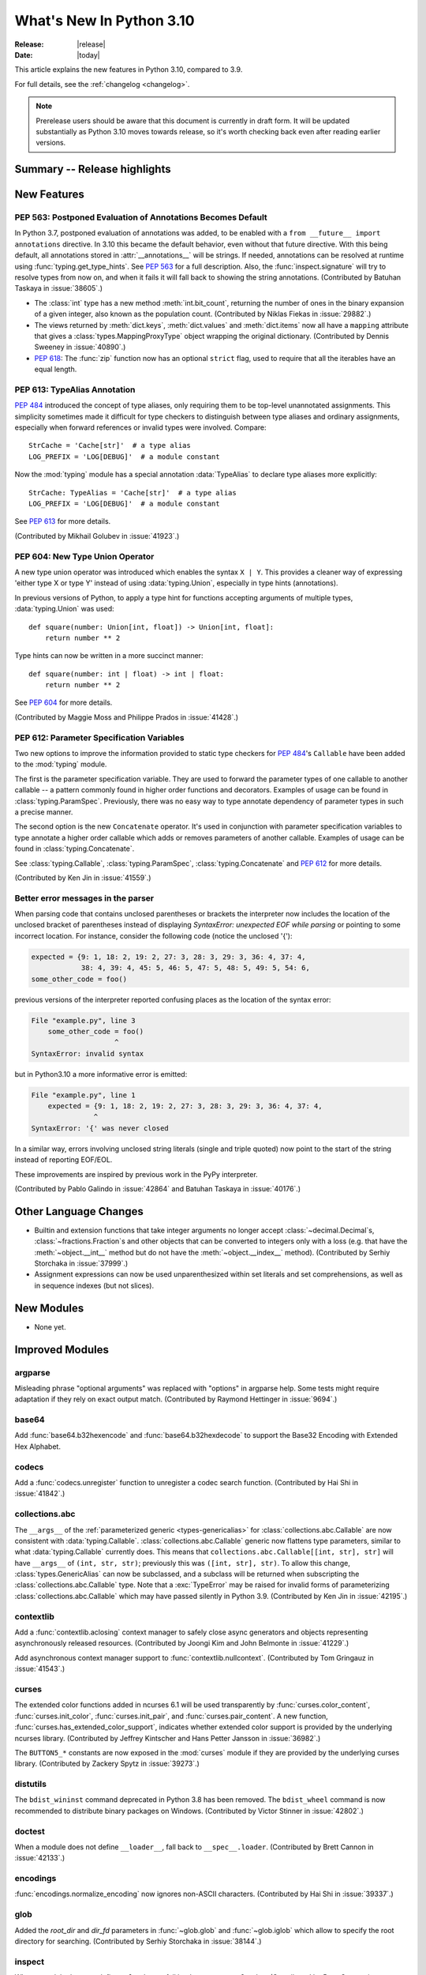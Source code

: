 ****************************
  What's New In Python 3.10
****************************

:Release: |release|
:Date: |today|

.. Rules for maintenance:

   * Anyone can add text to this document.  Do not spend very much time
   on the wording of your changes, because your text will probably
   get rewritten to some degree.

   * The maintainer will go through Misc/NEWS periodically and add
   changes; it's therefore more important to add your changes to
   Misc/NEWS than to this file.

   * This is not a complete list of every single change; completeness
   is the purpose of Misc/NEWS.  Some changes I consider too small
   or esoteric to include.  If such a change is added to the text,
   I'll just remove it.  (This is another reason you shouldn't spend
   too much time on writing your addition.)

   * If you want to draw your new text to the attention of the
   maintainer, add 'XXX' to the beginning of the paragraph or
   section.

   * It's OK to just add a fragmentary note about a change.  For
   example: "XXX Describe the transmogrify() function added to the
   socket module."  The maintainer will research the change and
   write the necessary text.

   * You can comment out your additions if you like, but it's not
   necessary (especially when a final release is some months away).

   * Credit the author of a patch or bugfix.   Just the name is
   sufficient; the e-mail address isn't necessary.

   * It's helpful to add the bug/patch number as a comment:

   XXX Describe the transmogrify() function added to the socket
   module.
   (Contributed by P.Y. Developer in :issue:`12345`.)

   This saves the maintainer the effort of going through the Mercurial log
   when researching a change.

This article explains the new features in Python 3.10, compared to 3.9.

For full details, see the :ref:`changelog <changelog>`.

.. note::

   Prerelease users should be aware that this document is currently in draft
   form. It will be updated substantially as Python 3.10 moves towards release,
   so it's worth checking back even after reading earlier versions.


Summary -- Release highlights
=============================

.. This section singles out the most important changes in Python 3.10.
   Brevity is key.


.. PEP-sized items next.



New Features
============

.. _whatsnew310-pep563:

PEP 563: Postponed Evaluation of Annotations Becomes Default
------------------------------------------------------------

In Python 3.7, postponed evaluation of annotations was added,
to be enabled with a ``from __future__ import annotations``
directive.  In 3.10 this became the default behavior, even
without that future directive.  With this being default, all
annotations stored in :attr:`__annotations__` will be strings.
If needed, annotations can be resolved at runtime using
:func:`typing.get_type_hints`.  See :pep:`563` for a full
description.  Also, the :func:`inspect.signature` will try to
resolve types from now on, and when it fails it will fall back to
showing the string annotations.  (Contributed by Batuhan Taskaya
in :issue:`38605`.)

* The :class:`int` type has a new method :meth:`int.bit_count`, returning the
  number of ones in the binary expansion of a given integer, also known
  as the population count. (Contributed by Niklas Fiekas in :issue:`29882`.)

* The views returned by :meth:`dict.keys`, :meth:`dict.values` and
  :meth:`dict.items` now all have a ``mapping`` attribute that gives a
  :class:`types.MappingProxyType` object wrapping the original
  dictionary. (Contributed by Dennis Sweeney in :issue:`40890`.)

* :pep:`618`: The :func:`zip` function now has an optional ``strict`` flag, used
  to require that all the iterables have an equal length.

PEP 613: TypeAlias Annotation
-----------------------------

:pep:`484` introduced the concept of type aliases, only requiring them to be
top-level unannotated assignments. This simplicity sometimes made it difficult
for type checkers to distinguish between type aliases and ordinary assignments,
especially when forward references or invalid types were involved. Compare::

   StrCache = 'Cache[str]'  # a type alias
   LOG_PREFIX = 'LOG[DEBUG]'  # a module constant

Now the :mod:`typing` module has a special annotation :data:`TypeAlias` to
declare type aliases more explicitly::

   StrCache: TypeAlias = 'Cache[str]'  # a type alias
   LOG_PREFIX = 'LOG[DEBUG]'  # a module constant

See :pep:`613` for more details.

(Contributed by Mikhail Golubev in :issue:`41923`.)

PEP 604: New Type Union Operator
--------------------------------

A new type union operator was introduced which enables the syntax ``X | Y``.
This provides a cleaner way of expressing 'either type X or type Y' instead of
using :data:`typing.Union`, especially in type hints (annotations).

In previous versions of Python, to apply a type hint for functions accepting
arguments of multiple types, :data:`typing.Union` was used::

   def square(number: Union[int, float]) -> Union[int, float]:
       return number ** 2


Type hints can now be written in a more succinct manner::

   def square(number: int | float) -> int | float:
       return number ** 2


See :pep:`604` for more details.

(Contributed by Maggie Moss and Philippe Prados in :issue:`41428`.)

PEP 612: Parameter Specification Variables
------------------------------------------

Two new options to improve the information provided to static type checkers for
:pep:`484`\ 's ``Callable`` have been added to the :mod:`typing` module.

The first is the parameter specification variable.  They are used to forward the
parameter types of one callable to another callable -- a pattern commonly
found in higher order functions and decorators.  Examples of usage can be found
in :class:`typing.ParamSpec`. Previously, there was no easy way to type annotate
dependency of parameter types in such a precise manner.

The second option is the new ``Concatenate`` operator. It's used in conjunction
with parameter specification variables to type annotate a higher order callable
which adds or removes parameters of another callable.  Examples of usage can
be found in :class:`typing.Concatenate`.

See :class:`typing.Callable`, :class:`typing.ParamSpec`,
:class:`typing.Concatenate` and :pep:`612` for more details.

(Contributed by Ken Jin in :issue:`41559`.)

Better error messages in the parser
-----------------------------------

When parsing code that contains unclosed parentheses or brackets the interpreter
now includes the location of the unclosed bracket of parentheses instead of displaying
*SyntaxError: unexpected EOF while parsing* or pointing to some incorrect location.
For instance, consider the following code (notice the unclosed '{'):

.. code-block:: python

    expected = {9: 1, 18: 2, 19: 2, 27: 3, 28: 3, 29: 3, 36: 4, 37: 4,
                38: 4, 39: 4, 45: 5, 46: 5, 47: 5, 48: 5, 49: 5, 54: 6,
    some_other_code = foo()

previous versions of the interpreter reported confusing places as the location of
the syntax error:

.. code-block:: text

   File "example.py", line 3
       some_other_code = foo()
                       ^
   SyntaxError: invalid syntax

but in Python3.10 a more informative error is emitted:

.. code-block:: text

    File "example.py", line 1
        expected = {9: 1, 18: 2, 19: 2, 27: 3, 28: 3, 29: 3, 36: 4, 37: 4,
                   ^
    SyntaxError: '{' was never closed


In a similar way, errors involving unclosed string literals (single and triple
quoted) now point to the start of the string instead of reporting EOF/EOL.

These improvements are inspired by previous work in the PyPy interpreter.

(Contributed by Pablo Galindo in :issue:`42864` and Batuhan Taskaya in
:issue:`40176`.)

Other Language Changes
======================

* Builtin and extension functions that take integer arguments no longer accept
  :class:`~decimal.Decimal`\ s, :class:`~fractions.Fraction`\ s and other
  objects that can be converted to integers only with a loss (e.g. that have
  the :meth:`~object.__int__` method but do not have the
  :meth:`~object.__index__` method).
  (Contributed by Serhiy Storchaka in :issue:`37999`.)

* Assignment expressions can now be used unparenthesized within set literals
  and set comprehensions, as well as in sequence indexes (but not slices).


New Modules
===========

* None yet.


Improved Modules
================

argparse
--------

Misleading phrase "optional arguments" was replaced with "options" in argparse help. Some tests might require adaptation if they rely on exact output match.
(Contributed by Raymond Hettinger in :issue:`9694`.)

base64
------

Add :func:`base64.b32hexencode` and :func:`base64.b32hexdecode` to support the
Base32 Encoding with Extended Hex Alphabet.

codecs
------

Add a :func:`codecs.unregister` function to unregister a codec search function.
(Contributed by Hai Shi in :issue:`41842`.)

collections.abc
---------------

The ``__args__`` of the :ref:`parameterized generic <types-genericalias>` for
:class:`collections.abc.Callable` are now consistent with :data:`typing.Callable`.
:class:`collections.abc.Callable` generic now flattens type parameters, similar
to what :data:`typing.Callable` currently does.  This means that
``collections.abc.Callable[[int, str], str]`` will have ``__args__`` of
``(int, str, str)``; previously this was ``([int, str], str)``.  To allow this
change, :class:`types.GenericAlias` can now be subclassed, and a subclass will
be returned when subscripting the :class:`collections.abc.Callable` type.  Note
that a :exc:`TypeError` may be raised for invalid forms of parameterizing
:class:`collections.abc.Callable` which may have passed silently in Python 3.9.
(Contributed by Ken Jin in :issue:`42195`.)

contextlib
----------

Add a :func:`contextlib.aclosing` context manager to safely close async generators
and objects representing asynchronously released resources.
(Contributed by Joongi Kim and John Belmonte in :issue:`41229`.)

Add asynchronous context manager support to :func:`contextlib.nullcontext`.
(Contributed by Tom Gringauz in :issue:`41543`.)

curses
------

The extended color functions added in ncurses 6.1 will be used transparently
by :func:`curses.color_content`, :func:`curses.init_color`,
:func:`curses.init_pair`, and :func:`curses.pair_content`. A new function,
:func:`curses.has_extended_color_support`, indicates whether extended color
support is provided by the underlying ncurses library.
(Contributed by Jeffrey Kintscher and Hans Petter Jansson in :issue:`36982`.)

The ``BUTTON5_*`` constants are now exposed in the :mod:`curses` module if
they are provided by the underlying curses library.
(Contributed by Zackery Spytz in :issue:`39273`.)

distutils
---------

The ``bdist_wininst`` command deprecated in Python 3.8 has been removed.
The ``bdist_wheel`` command is now recommended to distribute binary packages
on Windows.
(Contributed by Victor Stinner in :issue:`42802`.)

doctest
-------

When a module does not define ``__loader__``, fall back to ``__spec__.loader``.
(Contributed by Brett Cannon in :issue:`42133`.)

encodings
---------
:func:`encodings.normalize_encoding` now ignores non-ASCII characters.
(Contributed by Hai Shi in :issue:`39337`.)

glob
----

Added the *root_dir* and *dir_fd* parameters in :func:`~glob.glob` and
:func:`~glob.iglob` which allow to specify the root directory for searching.
(Contributed by Serhiy Storchaka in :issue:`38144`.)

inspect
-------

When a module does not define ``__loader__``, fall back to ``__spec__.loader``.
(Contributed by Brett Cannon in :issue:`42133`.)

Added *globalns* and *localns* parameters in :func:`~inspect.signature` and
:meth:`inspect.Signature.from_callable` to retrieve the annotations in given
local and global namespaces.
(Contributed by Batuhan Taskaya in :issue:`41960`.)

linecache
---------

When a module does not define ``__loader__``, fall back to ``__spec__.loader``.
(Contributed by Brett Cannon in :issue:`42133`.)

os
--

Added :func:`os.cpu_count()` support for VxWorks RTOS.
(Contributed by Peixing Xin in :issue:`41440`.)

Added a new function :func:`os.eventfd` and related helpers to wrap the
``eventfd2`` syscall on Linux.
(Contributed by Christian Heimes in :issue:`41001`.)

Added :func:`os.splice()` that allows to move data between two file
descriptors without copying between kernel address space and user
address space, where one of the file descriptors must refer to a
pipe. (Contributed by Pablo Galindo in :issue:`41625`.)

pathlib
-------

Added slice support to :attr:`PurePath.parents <pathlib.PurePath.parents>`.
(Contributed by Joshua Cannon in :issue:`35498`)

Added negative indexing support to :attr:`PurePath.parents
<pathlib.PurePath.parents>`.
(Contributed by Yaroslav Pankovych in :issue:`21041`)

platform
--------

Added :func:`platform.freedesktop_os_release()` to retrieve operation system
identification from `freedesktop.org os-release
<https://www.freedesktop.org/software/systemd/man/os-release.html>`_ standard file.
(Contributed by Christian Heimes in :issue:`28468`)

py_compile
----------

Added ``--quiet`` option to command-line interface of :mod:`py_compile`.
(Contributed by Gregory Schevchenko in :issue:`38731`.)

shelve
------

The :mod:`shelve` module now uses :data:`pickle.DEFAULT_PROTOCOL` by default
instead of :mod:`pickle` protocol ``3`` when creating shelves.
(Contributed by Zackery Spytz in :issue:`34204`.)

site
----

When a module does not define ``__loader__``, fall back to ``__spec__.loader``.
(Contributed by Brett Cannon in :issue:`42133`.)

socket
------

The exception :exc:`socket.timeout` is now an alias of :exc:`TimeoutError`.
(Contributed by Christian Heimes in :issue:`42413`.)

sys
---

Add :data:`sys.orig_argv` attribute: the list of the original command line
arguments passed to the Python executable.
(Contributed by Victor Stinner in :issue:`23427`.)

threading
---------

Added :func:`threading.gettrace` and :func:`threading.getprofile` to
retrieve the functions set by :func:`threading.settrace` and
:func:`threading.setprofile` respectively.
(Contributed by Mario Corchero in :issue:`42251`.)

Add :data:`threading.__excepthook__` to allow retrieving the original value
of :func:`threading.excepthook` in case it is set to a broken or a different
value.
(Contributed by Mario Corchero in :issue:`42308`.)

traceback
---------

The :func:`~traceback.format_exception`,
:func:`~traceback.format_exception_only`, and
:func:`~traceback.print_exception` functions can now take an exception object
as a positional-only argument.
(Contributed by Zackery Spytz and Matthias Bussonnier in :issue:`26389`.)

types
-----

Reintroduced the :data:`types.EllipsisType`, :data:`types.NoneType`
and :data:`types.NotImplementedType` classes, providing a new set
of types readily interpretable by type checkers.
(Contributed by Bas van Beek in :issue:`41810`.)

typing
------

The behavior of :class:`typing.Literal` was changed to conform with :pep:`586`
and to match the behavior of static type checkers specified in the PEP.

1. ``Literal`` now de-duplicates parameters.
2. Equality comparisons between ``Literal`` objects are now order independent.
3. ``Literal`` comparisons now respects types.  For example,
   ``Literal[0] == Literal[False]`` previously evaluated to ``True``.  It is
   now ``False``.  To support this change, the internally used type cache now
   supports differentiating types.
4. ``Literal`` objects will now raise a :exc:`TypeError` exception during
   equality comparisons if one of their parameters are not :term:`immutable`.
   Note that declaring ``Literal`` with mutable parameters will not throw
   an error::

      >>> from typing import Literal
      >>> Literal[{0}]
      >>> Literal[{0}] == Literal[{False}]
      Traceback (most recent call last):
        File "<stdin>", line 1, in <module>
      TypeError: unhashable type: 'set'

(Contributed by Yurii Karabas in :issue:`42345`.)

unittest
--------

Add new method :meth:`~unittest.TestCase.assertNoLogs` to complement the
existing :meth:`~unittest.TestCase.assertLogs`. (Contributed by Kit Yan Choi
in :issue:`39385`.)

xml
---

Add a :class:`~xml.sax.handler.LexicalHandler` class to the
:mod:`xml.sax.handler` module.
(Contributed by Jonathan Gossage and Zackery Spytz in :issue:`35018`.)

zipimport
---------
Add methods related to :pep:`451`: :meth:`~zipimport.zipimporter.find_spec`,
:meth:`zipimport.zipimporter.create_module`, and
:meth:`zipimport.zipimporter.exec_module`.
(Contributed by Brett Cannon in :issue:`42131`.


Optimizations
=============

* Constructors :func:`str`, :func:`bytes` and :func:`bytearray` are now faster
  (around 30--40% for small objects).
  (Contributed by Serhiy Storchaka in :issue:`41334`.)

* The :mod:`runpy` module now imports fewer modules.
  The ``python3 -m module-name`` command startup time is 1.3x faster in
  average.
  (Contributed by Victor Stinner in :issue:`41006`.)

* The ``LOAD_ATTR`` instruction now uses new "per opcode cache" mechanism.  It
  is about 36% faster now. This makes optimized ``LOAD_ATTR`` instructions the
  current most performance attribute access method (faster than slots).
  (Contributed by Pablo Galindo and Yury Selivanov in :issue:`42093`, based on
  ideas implemented originally in PyPy and MicroPython.)

* When building Python with ``--enable-optimizations`` now
  ``-fno-semantic-interposition`` is added to both the compile and link line.
  This speeds builds of the Python interpreter created with ``--enable-shared``
  with ``gcc`` by up to 30%. See `this article
  <https://developers.redhat.com/blog/2020/06/25/red-hat-enterprise-linux-8-2-brings-faster-python-3-8-run-speeds/>`_
  for more details. (Contributed by Victor Stinner and Pablo Galindo in
  :issue:`38980`.)


* Function parameters and their annotations are no longer computed at runtime,
  but rather at compilation time.  They are stored as a tuple of strings at the
  bytecode level.  It is now around 100% faster to create a function with parameter
  annotations.  (Contributed by Yurii Karabas and Inada Naoki in :issue:`42202`)

Deprecated
==========

* Starting in this release, there will be a concerted effort to begin
  cleaning up old import semantics that were kept for Python 2.7
  compatibility. Specifically,
  :meth:`~importlib.abc.PathEntryFinder.find_loader`/:meth:`~importlib.abc.Finder.find_module`
  (superseded by :meth:`~importlib.abc.Finder.find_spec`),
  :meth:`~importlib.abc.Loader.load_module`
  (superseded by :meth:`~importlib.abc.Loader.exec_module`),
  :meth:`~importlib.abc.Loader.module_repr` (which the import system
  takes care of for you), the ``__package__`` attribute
  (superseded by ``__spec__.parent``), the ``__loader__`` attribute
  (superseded by ``__spec__.loader``), and the ``__cached__`` attribute
  (superseded by ``__spec__.cached``) will slowly be removed (as well
  as other classes and methods in :mod:`importlib`).
  :exc:`ImportWarning` and/or :exc:`DeprecationWarning` will be raised
  as appropriate to help identify code which needs updating during
  this transition.

* The various ``load_module()`` methods of :mod:`importlib` have been
  documented as deprecated since Python 3.6, but will now also trigger
  a :exc:`DeprecationWarning`. Use
  :meth:`~importlib.abc.Loader.exec_module` instead.
  (Contributed by Brett Cannon in :issue:`26131`.)

* :meth:`zimport.zipimporter.load_module` has been deprecated in
  preference for :meth:`~zipimport.zipimporter.exec_module`.
  (Contributed by Brett Cannon in :issue:`26131`.)

* The use of :meth:`~importlib.abc.Loader.load_module` by the import
  system now triggers an :exc:`ImportWarning` as
  :meth:`~importlib.abc.Loader.exec_module` is preferred.
  (Contributed by Brett Cannon in :issue:`26131`.)

* ``sqlite3.OptimizedUnicode`` has been undocumented and obsolete since Python
  3.3, when it was made an alias to :class:`str`.  It is now deprecated,
  scheduled for removal in Python 3.12.
  (Contributed by Erlend E. Aasland in :issue:`42264`.)

* The undocumented built-in function ``sqlite3.enable_shared_cache`` is now
  deprecated, scheduled for removal in Python 3.12.  Its use is strongly
  discouraged by the SQLite3 documentation.  See `the SQLite3 docs
  <https://sqlite.org/c3ref/enable_shared_cache.html/>`_ for more details.
  If shared cache must be used, open the database in URI mode using the
  ``cache=shared`` query parameter.
  (Contributed by Erlend E. Aasland in :issue:`24464`.)


Removed
=======

* Removed special methods ``__int__``, ``__float__``, ``__floordiv__``,
  ``__mod__``, ``__divmod__``, ``__rfloordiv__``, ``__rmod__`` and
  ``__rdivmod__`` of the :class:`complex` class.  They always raised
  a :exc:`TypeError`.
  (Contributed by Serhiy Storchaka in :issue:`41974`.)

* The ``ParserBase.error()`` method from the private and undocumented ``_markupbase``
  module has been removed.  :class:`html.parser.HTMLParser` is the only subclass of
  ``ParserBase`` and its ``error()`` implementation has already been removed in
  Python 3.5.
  (Contributed by Berker Peksag in :issue:`31844`.)

* Removed the ``unicodedata.ucnhash_CAPI`` attribute which was an internal
  PyCapsule object. The related private ``_PyUnicode_Name_CAPI`` structure was
  moved to the internal C API.
  (Contributed by Victor Stinner in :issue:`42157`.)

* Removed the ``parser`` module, which was deprecated in 3.9 due to the
  switch to the new PEG parser, as well as all the C source and header files
  that were only being used by the old parser, including ``node.h``, ``parser.h``,
  ``graminit.h`` and ``grammar.h``.

* Removed the Public C API functions :c:func:`PyParser_SimpleParseStringFlags`,
  :c:func:`PyParser_SimpleParseStringFlagsFilename`,
  :c:func:`PyParser_SimpleParseFileFlags` and :c:func:`PyNode_Compile`
  that were deprecated in 3.9 due to the switch to the new PEG parser.

* Removed the ``formatter`` module, which was deprecated in Python 3.4.
  It is somewhat obsolete, little used, and not tested. It was originally
  scheduled to be removed in Python 3.6, but such removals were delayed until
  after Python 2.7 EOL. Existing users should copy whatever classes they use
  into their code.
  (Contributed by Dong-hee Na and Terry J. Reedy in :issue:`42299`.)

* Removed the :c:func:`PyModule_GetWarningsModule` function that was useless
  now due to the _warnings module was converted to a builtin module in 2.6.
  (Contributed by Hai Shi in :issue:`42599`.)

* Remove deprecated aliases to :ref:`collections-abstract-base-classes` from
  the :mod:`collections` module.
  (Contributed by Victor Stinner in :issue:`37324`.)

* The ``loop`` parameter has been removed from most of :mod:`asyncio`\ 's
  :doc:`high-level API <../library/asyncio-api-index>` following deprecation
  in Python 3.8.  The motivation behind this change is multifold:

  1. This simplifies the high-level API.
  2. The functions in the high-level API have been implicitly getting the
     current thread's running event loop since Python 3.7.  There isn't a need to
     pass the event loop to the API in most normal use cases.
  3. Event loop passing is error-prone especially when dealing with loops
     running in different threads.

  Note that the low-level API will still accept ``loop``.
  See `Changes in the Python API`_ for examples of how to replace existing code.

  (Contributed by Yurii Karabas, Andrew Svetlov, Yury Selivanov and Kyle Stanley
  in :issue:`42392`.)


Porting to Python 3.10
======================

This section lists previously described changes and other bugfixes
that may require changes to your code.


Changes in the Python API
-------------------------

* The *etype* parameters of the :func:`~traceback.format_exception`,
  :func:`~traceback.format_exception_only`, and
  :func:`~traceback.print_exception` functions in the :mod:`traceback` module
  have been renamed to *exc*.
  (Contributed by Zackery Spytz and Matthias Bussonnier in :issue:`26389`.)

* :mod:`atexit`: At Python exit, if a callback registered with
  :func:`atexit.register` fails, its exception is now logged. Previously, only
  some exceptions were logged, and the last exception was always silently
  ignored.
  (Contributed by Victor Stinner in :issue:`42639`.)

* :class:`collections.abc.Callable` generic now flattens type parameters, similar
  to what :data:`typing.Callable` currently does.  This means that
  ``collections.abc.Callable[[int, str], str]`` will have ``__args__`` of
  ``(int, str, str)``; previously this was ``([int, str], str)``.  Code which
  accesses the arguments via :func:`typing.get_args` or ``__args__`` need to account
  for this change.  Furthermore, :exc:`TypeError` may be raised for invalid forms
  of parameterizing :class:`collections.abc.Callable` which may have passed
  silently in Python 3.9.
  (Contributed by Ken Jin in :issue:`42195`.)

* :meth:`socket.htons` and :meth:`socket.ntohs` now raise :exc:`OverflowError`
  instead of :exc:`DeprecationWarning` if the given parameter will not fit in
  a 16-bit unsigned integer.
  (Contributed by Erlend E. Aasland in :issue:`42393`.)

* The ``loop`` parameter has been removed from most of :mod:`asyncio`\ 's
  :doc:`high-level API <../library/asyncio-api-index>` following deprecation
  in Python 3.8.

  A coroutine that currently look like this::

     async def foo(loop):
         await asyncio.sleep(1, loop=loop)

  Should be replaced with this::

     async def foo():
         await asyncio.sleep(1)

  If ``foo()`` was specifically designed *not* to run in the current thread's
  running event loop (e.g. running in another thread's event loop), consider
  using :func:`asyncio.run_coroutine_threadsafe` instead.

  (Contributed by Yurii Karabas, Andrew Svetlov, Yury Selivanov and Kyle Stanley
  in :issue:`42392`.)

CPython bytecode changes
========================

* The ``MAKE_FUNCTION`` instruction accepts tuple of strings as annotations
  instead of dictionary.
  (Contributed by Yurii Karabas and Inada Naoki in :issue:`42202`)

Build Changes
=============

* The C99 functions :c:func:`snprintf` and :c:func:`vsnprintf` are now required
  to build Python.
  (Contributed by Victor Stinner in :issue:`36020`.)

* :mod:`sqlite3` requires SQLite 3.7.15 or higher. (Contributed by Sergey Fedoseev
  and Erlend E. Aasland :issue:`40744` and :issue:`40810`.)

* The :mod:`atexit` module must now always be built as a built-in module.
  (Contributed by Victor Stinner in :issue:`42639`.)

* Added ``--disable-test-modules`` option to the ``configure`` script:
  don't build nor install test modules.
  (Contributed by Xavier de Gaye, Thomas Petazzoni and Peixing Xin in :issue:`27640`.)

* Add ``--with-wheel-pkg-dir=PATH`` option to the ``./configure`` script. If
  specified, the :mod:`ensurepip` module looks for ``setuptools`` and ``pip``
  wheel packages in this directory: if both are present, these wheel packages
  are used instead of ensurepip bundled wheel packages.

  Some Linux distribution packaging policies recommend against bundling
  dependencies. For example, Fedora installs wheel packages in the
  ``/usr/share/python-wheels/`` directory and don't install the
  ``ensurepip._bundled`` package.

  (Contributed by Victor Stinner in :issue:`42856`.)


C API Changes
=============

New Features
------------

* The result of :c:func:`PyNumber_Index` now always has exact type :class:`int`.
  Previously, the result could have been an instance of a subclass of ``int``.
  (Contributed by Serhiy Storchaka in :issue:`40792`.)

* Add a new :c:member:`~PyConfig.orig_argv` member to the :c:type:`PyConfig`
  structure: the list of the original command line arguments passed to the
  Python executable.
  (Contributed by Victor Stinner in :issue:`23427`.)

* The :c:func:`PyDateTime_DATE_GET_TZINFO` and
  :c:func:`PyDateTime_TIME_GET_TZINFO` macros have been added for accessing
  the ``tzinfo`` attributes of :class:`datetime.datetime` and
  :class:`datetime.time` objects.
  (Contributed by Zackery Spytz in :issue:`30155`.)

* Add a :c:func:`PyCodec_Unregister` function to unregister a codec
  search function.
  (Contributed by Hai Shi in :issue:`41842`.)

* The :c:func:`PyIter_Send` function was added to allow
  sending value into iterator without raising ``StopIteration`` exception.
  (Contributed by Vladimir Matveev in :issue:`41756`.)

* Added :c:func:`PyUnicode_AsUTF8AndSize` to the limited C API.
  (Contributed by Alex Gaynor in :issue:`41784`.)

* Added :c:func:`PyModule_AddObjectRef` function: similar to
  :c:func:`PyModule_AddObject` but don't steal a reference to the value on
  success.
  (Contributed by Victor Stinner in :issue:`1635741`.)

* Added :c:func:`Py_NewRef` and :c:func:`Py_XNewRef` functions to increment the
  reference count of an object and return the object.
  (Contributed by Victor Stinner in :issue:`42262`.)

* The :c:func:`PyType_FromSpecWithBases` and :c:func:`PyType_FromModuleAndSpec`
  functions now accept a single class as the *bases* argument.
  (Contributed by Serhiy Storchaka in :issue:`42423`.)

* The :c:func:`PyType_FromModuleAndSpec` function now accepts NULL ``tp_doc``
  slot.
  (Contributed by Hai Shi in :issue:`41832`.)

* The :c:func:`PyType_GetSlot` function can accept static types.
  (Contributed by Hai Shi and Petr Viktorin in :issue:`41073`.)


Porting to Python 3.10
----------------------

* The ``PY_SSIZE_T_CLEAN`` macro must now be defined to use
  :c:func:`PyArg_ParseTuple` and :c:func:`Py_BuildValue` formats which use
  ``#``: ``es#``, ``et#``, ``s#``, ``u#``, ``y#``, ``z#``, ``U#`` and ``Z#``.
  See :ref:`Parsing arguments and building values
  <arg-parsing>` and the :pep:`353`.
  (Contributed by Victor Stinner in :issue:`40943`.)

* Since :c:func:`Py_REFCNT()` is changed to the inline static function,
  ``Py_REFCNT(obj) = new_refcnt`` must be replaced with ``Py_SET_REFCNT(obj, new_refcnt)``:
  see :c:func:`Py_SET_REFCNT()` (available since Python 3.9). For backward
  compatibility, this macro can be used::

      #if PY_VERSION_HEX < 0x030900A4
      #  define Py_SET_REFCNT(obj, refcnt) ((Py_REFCNT(obj) = (refcnt)), (void)0)
      #endif

  (Contributed by Victor Stinner in :issue:`39573`.)

* Calling :c:func:`PyDict_GetItem` without :term:`GIL` held had been allowed
  for historical reason. It is no longer allowed.
  (Contributed by Victor Stinner in :issue:`40839`.)

* ``PyUnicode_FromUnicode(NULL, size)`` and ``PyUnicode_FromStringAndSize(NULL, size)``
  raise ``DeprecationWarning`` now.  Use :c:func:`PyUnicode_New` to allocate
  Unicode object without initial data.
  (Contributed by Inada Naoki in :issue:`36346`.)

* The private ``_PyUnicode_Name_CAPI`` structure of the PyCapsule API
  ``unicodedata.ucnhash_CAPI`` has been moved to the internal C API.
  (Contributed by Victor Stinner in :issue:`42157`.)

* :c:func:`Py_GetPath`, :c:func:`Py_GetPrefix`, :c:func:`Py_GetExecPrefix`,
  :c:func:`Py_GetProgramFullPath`, :c:func:`Py_GetPythonHome` and
  :c:func:`Py_GetProgramName` functions now return ``NULL`` if called before
  :c:func:`Py_Initialize` (before Python is initialized). Use the new
  :ref:`Python Initialization Configuration API <init-config>` to get the
  :ref:`Python Path Configuration.  <init-path-config>`.
  (Contributed by Victor Stinner in :issue:`42260`.)

* :c:func:`PyList_SET_ITEM`, :c:func:`PyTuple_SET_ITEM` and
  :c:func:`PyCell_SET` macros can no longer be used as l-value or r-value.
  For example, ``x = PyList_SET_ITEM(a, b, c)`` and
  ``PyList_SET_ITEM(a, b, c) = x`` now fail with a compiler error. It prevents
  bugs like ``if (PyList_SET_ITEM (a, b, c) < 0) ...`` test.
  (Contributed by Zackery Spytz and Victor Stinner in :issue:`30459`.)

Deprecated
----------

* The ``PyUnicode_InternImmortal()`` function is now deprecated
  and will be removed in Python 3.12: use :c:func:`PyUnicode_InternInPlace`
  instead.
  (Contributed by Victor Stinner in :issue:`41692`.)

Removed
-------

* ``PyObject_AsCharBuffer()``, ``PyObject_AsReadBuffer()``, ``PyObject_CheckReadBuffer()``,
  and ``PyObject_AsWriteBuffer()`` are removed. Please migrate to new buffer protocol;
  :c:func:`PyObject_GetBuffer` and :c:func:`PyBuffer_Release`.
  (Contributed by Inada Naoki in :issue:`41103`.)

* Removed ``Py_UNICODE_str*`` functions manipulating ``Py_UNICODE*`` strings.
  (Contributed by Inada Naoki in :issue:`41123`.)

   * ``Py_UNICODE_strlen``: use :c:func:`PyUnicode_GetLength` or
     :c:macro:`PyUnicode_GET_LENGTH`
   * ``Py_UNICODE_strcat``: use :c:func:`PyUnicode_CopyCharacters` or
     :c:func:`PyUnicode_FromFormat`
   * ``Py_UNICODE_strcpy``, ``Py_UNICODE_strncpy``: use
     :c:func:`PyUnicode_CopyCharacters` or :c:func:`PyUnicode_Substring`
   * ``Py_UNICODE_strcmp``: use :c:func:`PyUnicode_Compare`
   * ``Py_UNICODE_strncmp``: use :c:func:`PyUnicode_Tailmatch`
   * ``Py_UNICODE_strchr``, ``Py_UNICODE_strrchr``: use
     :c:func:`PyUnicode_FindChar`

* Removed ``PyUnicode_GetMax()``. Please migrate to new (:pep:`393`) APIs.
  (Contributed by Inada Naoki in :issue:`41103`.)

* Removed ``PyLong_FromUnicode()``. Please migrate to :c:func:`PyLong_FromUnicodeObject`.
  (Contributed by Inada Naoki in :issue:`41103`.)

* Removed ``PyUnicode_AsUnicodeCopy()``. Please use :c:func:`PyUnicode_AsUCS4Copy` or
  :c:func:`PyUnicode_AsWideCharString`
  (Contributed by Inada Naoki in :issue:`41103`.)

* Removed ``_Py_CheckRecursionLimit`` variable: it has been replaced by
  ``ceval.recursion_limit`` of the :c:type:`PyInterpreterState` structure.
  (Contributed by Victor Stinner in :issue:`41834`.)

* Removed undocumented macros ``Py_ALLOW_RECURSION`` and
  ``Py_END_ALLOW_RECURSION`` and the ``recursion_critical`` field of the
  :c:type:`PyInterpreterState` structure.
  (Contributed by Serhiy Storchaka in :issue:`41936`.)

* Removed the undocumented ``PyOS_InitInterrupts()`` function. Initializing
  Python already implicitly installs signal handlers: see
  :c:member:`PyConfig.install_signal_handlers`.
  (Contributed by Victor Stinner in :issue:`41713`.)
